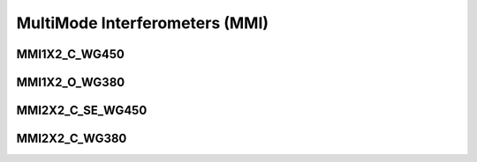 MultiMode Interferometers (MMI)
####################################

MMI1X2_C_WG450
******************
.. image:: ../images/MMI1X2_C_WG450.png


MMI1X2_O_WG380
******************
.. image:: ../images/MMI1X2_O_WG380.png


MMI2X2_C_SE_WG450
******************
.. image:: ../images/MMI2X2_C_SE_WG450.png


MMI2X2_C_WG380
******************
.. image:: ../images/MMI2X2_C_WG380.png





